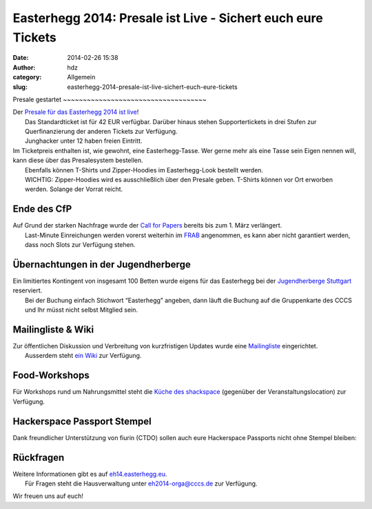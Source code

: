 Easterhegg 2014: Presale ist Live - Sichert euch eure Tickets
#############################################################
:date: 2014-02-26 15:38
:author: hdz
:category: Allgemein
:slug: easterhegg-2014-presale-ist-live-sichert-euch-eure-tickets

|Easterhegg-Logo|\ Presale gestartet ~~~~~~~~~~~~~~~~~~~~~~~~~~~~~~~~~~~~

| Der `Presale für das Easterhegg 2014 ist live <https://presale.eh14.easterhegg.eu>`__!
|  Das Standardticket ist für 42 EUR verfügbar. Darüber hinaus stehen Supportertickets in drei Stufen zur Querfinanzierung der anderen Tickets zur Verfügung.
|  Junghacker unter 12 haben freien Eintritt.

| Im Ticketpreis enthalten ist, wie gewohnt, eine Easterhegg-Tasse. Wer gerne mehr als eine Tasse sein Eigen nennen will, kann diese über das Presalesystem bestellen.
|  Ebenfalls können T-Shirts und Zipper-Hoodies im Easterhegg-Look bestellt werden.
|  WICHTIG: Zipper-Hoodies wird es ausschließlich über den Presale geben. T-Shirts können vor Ort erworben werden. Solange der Vorrat reicht.

Ende des CfP
~~~~~~~~~~~~

| Auf Grund der starken Nachfrage wurde der `Call for Papers <http://eh14.easterhegg.eu/pages/cfp/>`__ bereits bis zum 1. März verlängert.
|  Last-Minute Einreichungen werden vorerst weiterhin im `FRAB <https://frab.cccv.de/de/EH2014>`__ angenommen, es kann aber nicht garantiert werden, dass noch Slots zur Verfügung stehen.

Übernachtungen in der Jugendherberge
~~~~~~~~~~~~~~~~~~~~~~~~~~~~~~~~~~~~

| Ein limitiertes Kontingent von insgesamt 100 Betten wurde eigens für das Easterhegg bei der `Jugendherberge Stuttgart <http://stuttgart.jugendherberge-bw.de/Portraet>`__ reserviert.
|  Bei der Buchung einfach Stichwort “Easterhegg” angeben, dann läuft die Buchung auf die Gruppenkarte des CCCS und Ihr müsst nicht selbst Mitglied sein.

Mailingliste & Wiki
~~~~~~~~~~~~~~~~~~~

| Zur öffentlichen Diskussion und Verbreitung von kurzfristigen Updates wurde eine `Mailingliste <https://lists.shackspace.de/mailman/listinfo/eh2014>`__ eingerichtet.
|  Ausserdem steht `ein Wiki <https://wiki.eh14.easterhegg.eu/>`__ zur Verfügung.

Food-Workshops
~~~~~~~~~~~~~~

Für Workshops rund um Nahrungsmittel steht die `Küche des
shackspace <http://shackspace.de/wiki/doku.php?id=project:kueche>`__
(gegenüber der Veranstaltungslocation) zur Verfügung.

Hackerspace Passport Stempel
~~~~~~~~~~~~~~~~~~~~~~~~~~~~

Dank freundlicher Unterstützung von fiurin (CTDO) sollen auch eure
Hackerspace Passports nicht ohne Stempel bleiben:

|stempel_easterhegg|

Rückfragen
~~~~~~~~~~

| Weitere Informationen gibt es auf `eh14.easterhegg.eu <http://eh14.easterhegg.eu>`__.
|  Für Fragen steht die Hausverwaltung unter eh2014-orga@cccs.de zur Verfügung.

Wir freuen uns auf euch!

.. |Easterhegg-Logo| image:: http://shackspace.de/wp-content/uploads/2014/01/Easterhegg-Logo-300x181.png
   :target: http://shackspace.de/wp-content/uploads/2014/01/Easterhegg-Logo.png
.. |stempel_easterhegg| image:: http://shackspace.de/wp-content/uploads/2014/02/stempel_easterhegg-150x150.jpg
   :target: http://shackspace.de/wp-content/uploads/2014/02/stempel_easterhegg.jpg


